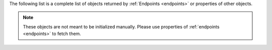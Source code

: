 .. py:currentmodule:: corkus

The following list is a complete list of objects returned by
:ref:`Endpoints <endpoints>` or properties of other objects.

.. note::
    These objects are not meant to be initialized manually.
    Please use properties of :ref:`endpoints <endpoints>` to fetch them.